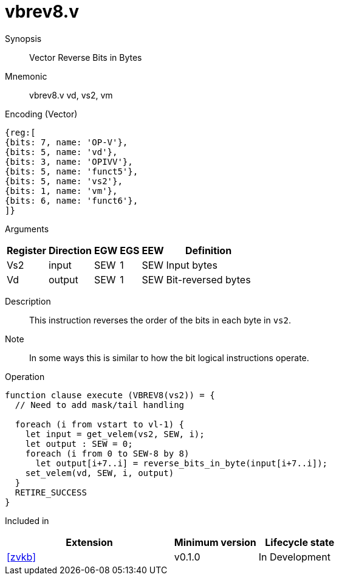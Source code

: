 [[insns-vbrev8, Vector Reverse Bits in Bytes]]
= vbrev8.v

Synopsis::
Vector Reverse Bits in Bytes

Mnemonic::
vbrev8.v vd, vs2, vm

Encoding (Vector)::
[wavedrom, , svg]
....
{reg:[
{bits: 7, name: 'OP-V'},
{bits: 5, name: 'vd'},
{bits: 3, name: 'OPIVV'},
{bits: 5, name: 'funct5'},
{bits: 5, name: 'vs2'},
{bits: 1, name: 'vm'},
{bits: 6, name: 'funct6'},
]}
....

Arguments::

[%autowidth]
[%header,cols="4,2,2,2,2,2"]
|===
|Register
|Direction
|EGW
|EGS 
|EEW
|Definition

| Vs2 | input  | SEW  | 1 | SEW | Input bytes
| Vd  | output | SEW  | 1 | SEW | Bit-reversed bytes
|===

Description:: 
This instruction reverses the order of the bits in each byte in `vs2`.

Note::
In some ways this is similar to how the bit logical instructions operate.  

Operation::
[source,sail]
--
function clause execute (VBREV8(vs2)) = {
  // Need to add mask/tail handling

  foreach (i from vstart to vl-1) {
    let input = get_velem(vs2, SEW, i);
    let output : SEW = 0;
    foreach (i from 0 to SEW-8 by 8) 
      let output[i+7..i] = reverse_bits_in_byte(input[i+7..i]);
    set_velem(vd, SEW, i, output)
  }
  RETIRE_SUCCESS
}
--

Included in::
[%header,cols="4,2,2"]
|===
|Extension
|Minimum version
|Lifecycle state

| <<zvkb>>
| v0.1.0
| In Development
|===



